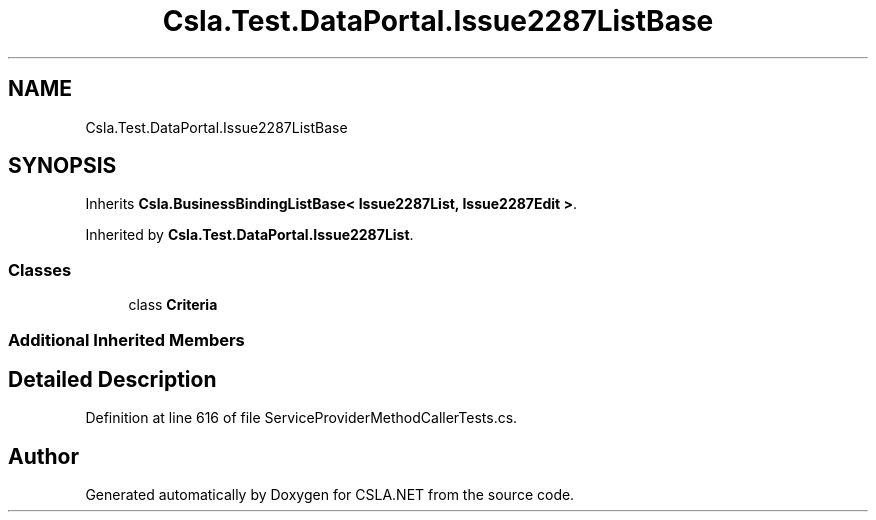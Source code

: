 .TH "Csla.Test.DataPortal.Issue2287ListBase" 3 "Wed Jul 21 2021" "Version 5.4.2" "CSLA.NET" \" -*- nroff -*-
.ad l
.nh
.SH NAME
Csla.Test.DataPortal.Issue2287ListBase
.SH SYNOPSIS
.br
.PP
.PP
Inherits \fBCsla\&.BusinessBindingListBase< Issue2287List, Issue2287Edit >\fP\&.
.PP
Inherited by \fBCsla\&.Test\&.DataPortal\&.Issue2287List\fP\&.
.SS "Classes"

.in +1c
.ti -1c
.RI "class \fBCriteria\fP"
.br
.in -1c
.SS "Additional Inherited Members"
.SH "Detailed Description"
.PP 
Definition at line 616 of file ServiceProviderMethodCallerTests\&.cs\&.

.SH "Author"
.PP 
Generated automatically by Doxygen for CSLA\&.NET from the source code\&.
